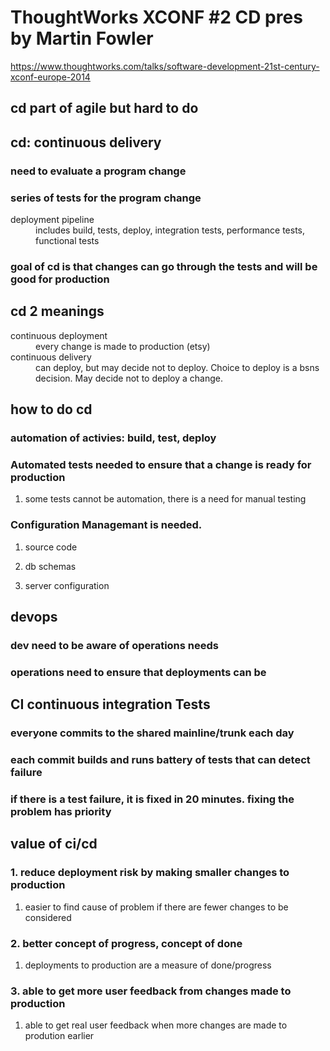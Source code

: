 * ThoughtWorks XCONF #2 CD pres by Martin Fowler
https://www.thoughtworks.com/talks/software-development-21st-century-xconf-europe-2014
** cd part of agile but hard to do
** cd: continuous delivery
*** need to evaluate a program change
*** series of tests for the program change 
- deployment pipeline :: includes build, tests, deploy, integration tests, performance tests, functional tests
*** goal of cd is that changes can go through the tests and will be good for production
** cd 2 meanings
- continuous deployment :: every change is made to production (etsy)
- continuous delivery :: can deploy, but may decide not to deploy. Choice to deploy is a bsns decision.  May decide not to deploy a change.
** how to do cd
*** automation of activies: build, test, deploy
*** Automated tests needed to ensure that a change is ready for production
**** some tests cannot be automation, there is a need for manual testing
*** Configuration Managemant is needed.  
**** source code
**** db schemas
**** server configuration
** devops 
*** dev need to be aware of operations needs
*** operations need to ensure that deployments can be 
** CI continuous integration Tests
*** everyone commits to the shared mainline/trunk each day
*** each commit builds and runs battery of tests that can detect failure
*** if there is a test failure, it is fixed in 20 minutes.  fixing the problem has priority
** value of ci/cd
*** 1. reduce deployment risk by making smaller changes to production
**** easier to find cause of problem if there are fewer changes to be considered
*** 2. better concept of progress, concept of done
**** deployments to production are a measure of done/progress 
*** 3. able to get more user feedback from changes made to production
**** able to get real user feedback when more changes are made to prodution earlier
